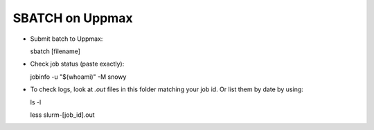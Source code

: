 SBATCH on Uppmax
--------------------

* Submit batch to Uppmax::

  sbatch [filename]

* Check job status (paste exactly)::

  jobinfo -u "$(whoami)" -M snowy


* To check logs, look at `.out` files in this folder matching your job id. Or list them by date by using::

  ls -l

  less slurm-[job_id].out
